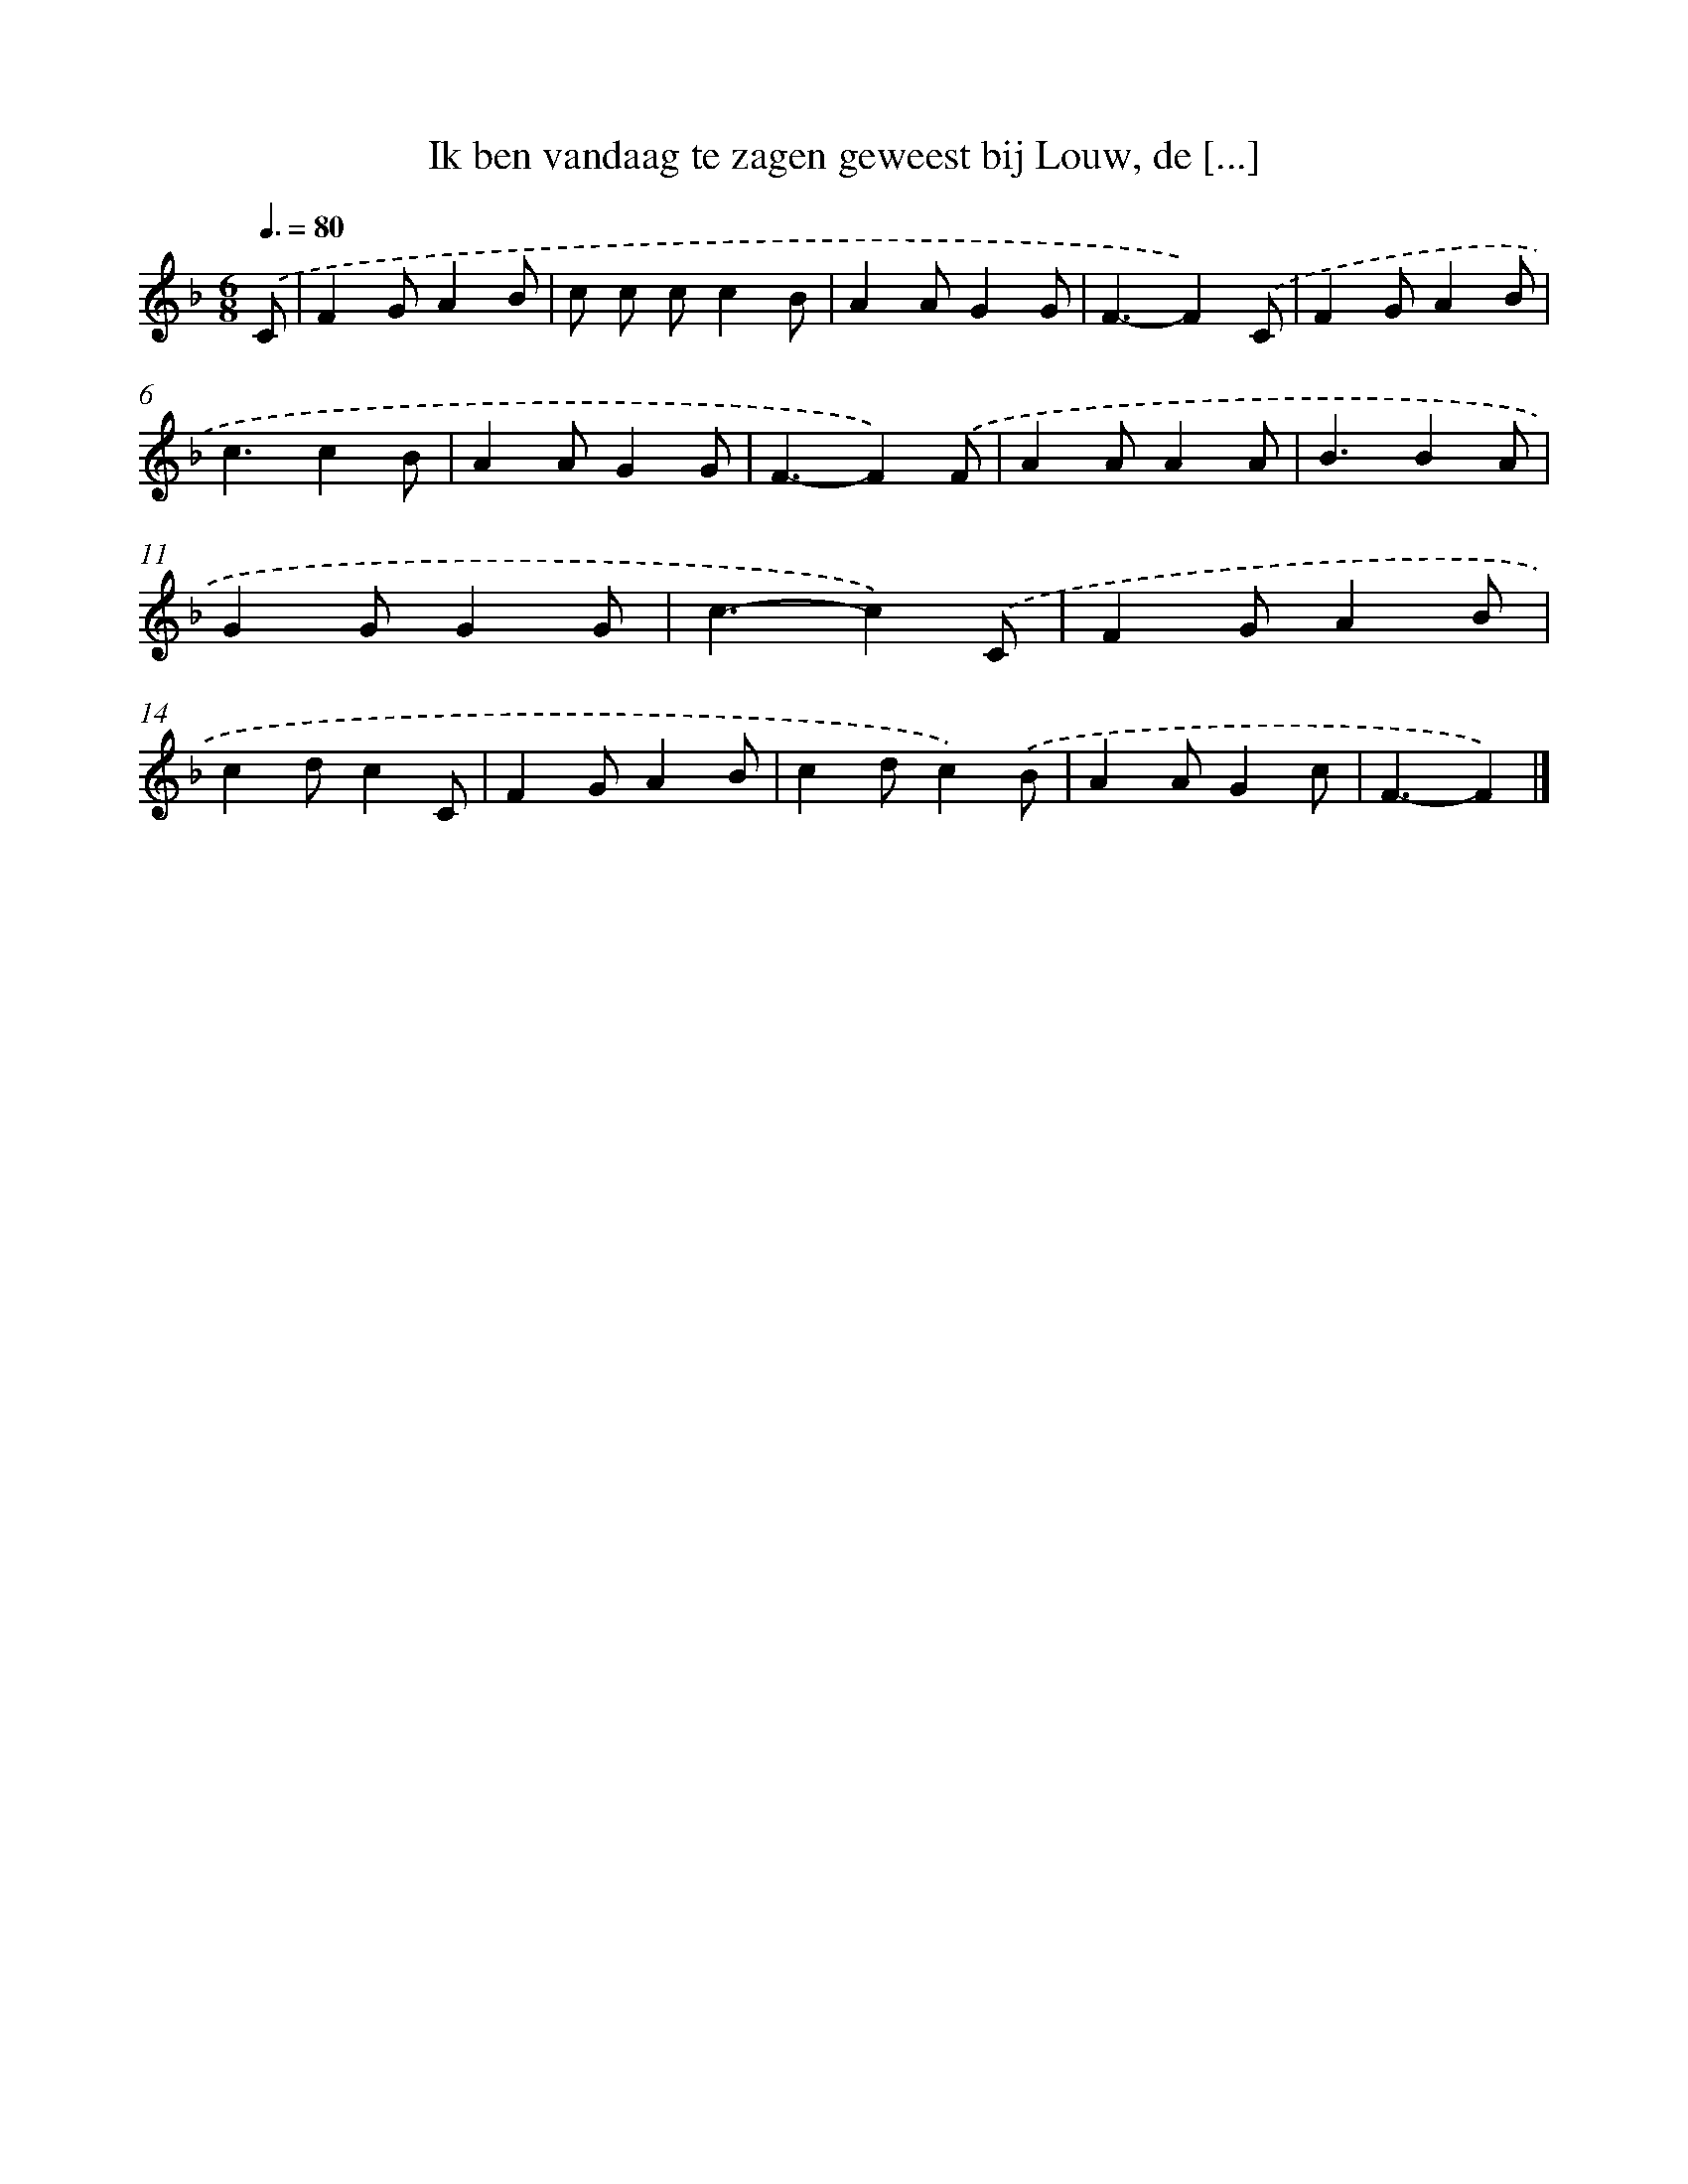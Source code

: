 X: 5166
T: Ik ben vandaag te zagen geweest bij Louw, de [...]
%%abc-version 2.0
%%abcx-abcm2ps-target-version 5.9.1 (29 Sep 2008)
%%abc-creator hum2abc beta
%%abcx-conversion-date 2018/11/01 14:36:16
%%humdrum-veritas 4232162016
%%humdrum-veritas-data 2860760810
%%continueall 1
%%barnumbers 0
L: 1/4
M: 6/8
Q: 3/8=80
K: F clef=treble
.('C/ [I:setbarnb 1]|
FG/AB/ |
c/ c/ c/cB/ |
AA/GG/ |
F3/-F).('C/ |
FG/AB/ |
c3/cB/ |
AA/GG/ |
F3/-F).('F/ |
AA/AA/ |
B3/BA/ |
GG/GG/ |
c3/-c).('C/ |
FG/AB/ |
cd/cC/ |
FG/AB/ |
cd/c).('B/ |
AA/Gc/ |
F3/-F) |]
